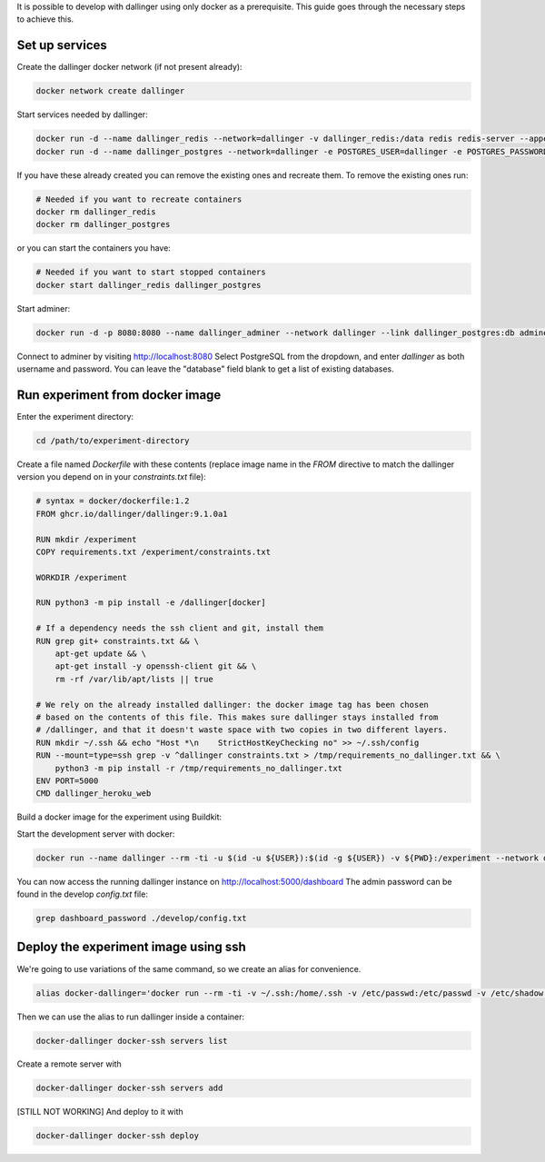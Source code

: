 It is possible to develop with dallinger using only docker as a prerequisite.
This guide goes through the necessary steps to achieve this.

Set up services
===============

Create the dallinger docker network (if not present already):

.. code-block:: shell

    docker network create dallinger

Start services needed by dallinger:

.. code-block:: shell

    docker run -d --name dallinger_redis --network=dallinger -v dallinger_redis:/data redis redis-server --appendonly yes
    docker run -d --name dallinger_postgres --network=dallinger -e POSTGRES_USER=dallinger -e POSTGRES_PASSWORD=dallinger -e POSTGRES_DB=dallinger -v dallinger_postgres:/var/lib/postgresql/data postgres:12

If you have these already created you can remove the existing ones and recreate them. To remove the existing ones run:

.. code-block:: shell

    # Needed if you want to recreate containers
    docker rm dallinger_redis
    docker rm dallinger_postgres

or you can start the containers you have:

.. code-block:: shell

    # Needed if you want to start stopped containers
    docker start dallinger_redis dallinger_postgres

Start adminer:

.. code-block:: shell

    docker run -d -p 8080:8080 --name dallinger_adminer --network dallinger --link dallinger_postgres:db adminer

Connect to adminer by visiting http://localhost:8080
Select PostgreSQL from the dropdown, and enter `dallinger` as both username and password. You can leave the "database" field blank to get a list of existing databases.


Run experiment from docker image
================================

Enter the experiment directory:

.. code-block:: shell

   cd /path/to/experiment-directory

Create a file named `Dockerfile` with these contents (replace image name in the `FROM` directive to match the dallinger version you depend on in your `constraints.txt` file):

.. code-block::

    # syntax = docker/dockerfile:1.2
    FROM ghcr.io/dallinger/dallinger:9.1.0a1

    RUN mkdir /experiment
    COPY requirements.txt /experiment/constraints.txt

    WORKDIR /experiment

    RUN python3 -m pip install -e /dallinger[docker]

    # If a dependency needs the ssh client and git, install them
    RUN grep git+ constraints.txt && \
        apt-get update && \
        apt-get install -y openssh-client git && \
        rm -rf /var/lib/apt/lists || true

    # We rely on the already installed dallinger: the docker image tag has been chosen
    # based on the contents of this file. This makes sure dallinger stays installed from
    # /dallinger, and that it doesn't waste space with two copies in two different layers.
    RUN mkdir ~/.ssh && echo "Host *\n    StrictHostKeyChecking no" >> ~/.ssh/config
    RUN --mount=type=ssh grep -v ^dallinger constraints.txt > /tmp/requirements_no_dallinger.txt && \
        python3 -m pip install -r /tmp/requirements_no_dallinger.txt
    ENV PORT=5000
    CMD dallinger_heroku_web

Build a docker image for the experiment using Buildkit:

.. code-block:: shell
    EXPERIMENT_IMAGE=my-experiment
    DOCKER_BUILDKIT=1 docker build . -t ${EXPERIMENT_IMAGE}

Start the development server with docker:

.. code-block:: shell

    docker run --name dallinger --rm -ti -u $(id -u ${USER}):$(id -g ${USER}) -v ${PWD}:/experiment --network dallinger -p 5000:5000 -e FLASK_OPTIONS='-h 0.0.0.0' -e REDIS_URL=redis://dallinger_redis:6379 -e DATABASE_URL=postgresql://dallinger:dallinger@dallinger_postgres/dallinger ${EXPERIMENT_IMAGE} dallinger develop debug

You can now access the running dallinger instance on http://localhost:5000/dashboard
The admin password can be found in the develop `config.txt` file:

.. code-block:: shell

    grep dashboard_password ./develop/config.txt


Deploy the experiment image using ssh
=====================================

We're going to use variations of the same command, so we create an alias for convenience.

.. code-block:: shell

    alias docker-dallinger='docker run --rm -ti -v ~/.ssh:/home/.ssh -v /etc/passwd:/etc/passwd -v /etc/shadow:/etc/shadow -v ~/.local/share/dallinger/:/home/.local/share/dallinger/ -e HOME=/home -e DALLINGER_NO_EGG_BUILD=1 -u $(id -u ${USER}):$(id -g ${USER}) -v /var/run/docker.sock:/var/run/docker.sock -v ${PWD}:/experiment  ${EXPERIMENT_IMAGE} dallinger'


Then we can use the alias to run dallinger inside a container:

.. code-block:: shell

    docker-dallinger docker-ssh servers list

Create a remote server with

.. code-block:: shell

    docker-dallinger docker-ssh servers add

[STILL NOT WORKING] And deploy to it with

.. code-block:: shell

    docker-dallinger docker-ssh deploy
